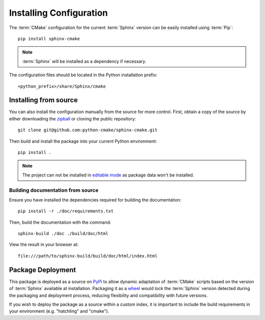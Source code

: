 .. _installing:

************************
Installing Configuration
************************

.. highlight:: bash

The :term:`CMake` configuration for the current :term:`Sphinx` version can be
easily installed using :term:`Pip`::

    pip install sphinx-cmake

.. note::

    :term:`Sphinx` will be installed as a dependency if necessary.

The configuration files should be located in the Python installation prefix::

    <python_prefix>/share/Sphinx/cmake

.. seealso:: :ref:`integration`

.. _installing/source:

Installing from source
======================

You can also install the configuration manually from the source for more
control. First, obtain a copy of the source by either downloading the
`zipball <https://github.com/python-cmake/sphinx-cmake/archive/main.zip>`_ or
cloning the public repository::

    git clone git@github.com:python-cmake/sphinx-cmake.git

Then build and install the package into your current Python environment::

    pip install .

.. note::

    The project can not be installed in `editable mode
    <https://pip.pypa.io/en/stable/topics/local-project-installs/#editable-installs>`_
    as package data won't be installed.

.. _installing/source/doc:

Building documentation from source
----------------------------------

Ensure you have installed the dependencies required for building the
documentation::

    pip install -r ./doc/requirements.txt

Then, build the documentation with the command::

    sphinx-build ./doc ./build/doc/html

View the result in your browser at::

    file:///path/to/sphinx-build/build/doc/html/index.html

.. _installing/deployment:

Package Deployment
==================

This package is deployed as a source on `PyPi <https://pypi.org/project/sphinx-cmake/>`_
to allow dynamic adaptation of :term:`CMake` scripts based on the version of :term:`Sphinx`
available at installation. Packaging it as a
`wheel <https://packaging.python.org/en/latest/specifications/binary-distribution-format>`_
would lock the :term:`Sphinx` version detected during the packaging and deployment process,
reducing flexibility and compatibility with future versions.

If you wish to deploy the package as a source within a custom index, it is important to include
the build requirements in your environment (e.g. "hatchling" and "cmake").

.. seealso:: `Package Formats <https://packaging.python.org/en/latest/discussions/package-formats>`_
